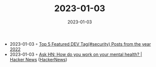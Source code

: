 :PROPERTIES:
:ID:       db347bf2-faf0-4737-bbb8-876daa6059c7
:END:
#+TITLE: 2023-01-03
#+DATE: 2023-01-03
#+FILETAGS: journal

- 2023-01-03 ◦ [[https://dev.to/c4r4x35/top-5-featured-dev-tagsecurity-posts-from-the-year-2022-8jh][Top 5 Featured DEV Tag(#security) Posts from the year 2022]]
- 2023-01-03 ◦ [[https://news.ycombinator.com/item?id=34218240][Ask HN: How do you work on your mental health? | Hacker News]] ([[id:91f33643-b126-4383-9ffb-af8c379a28d9][HackerNews]])
